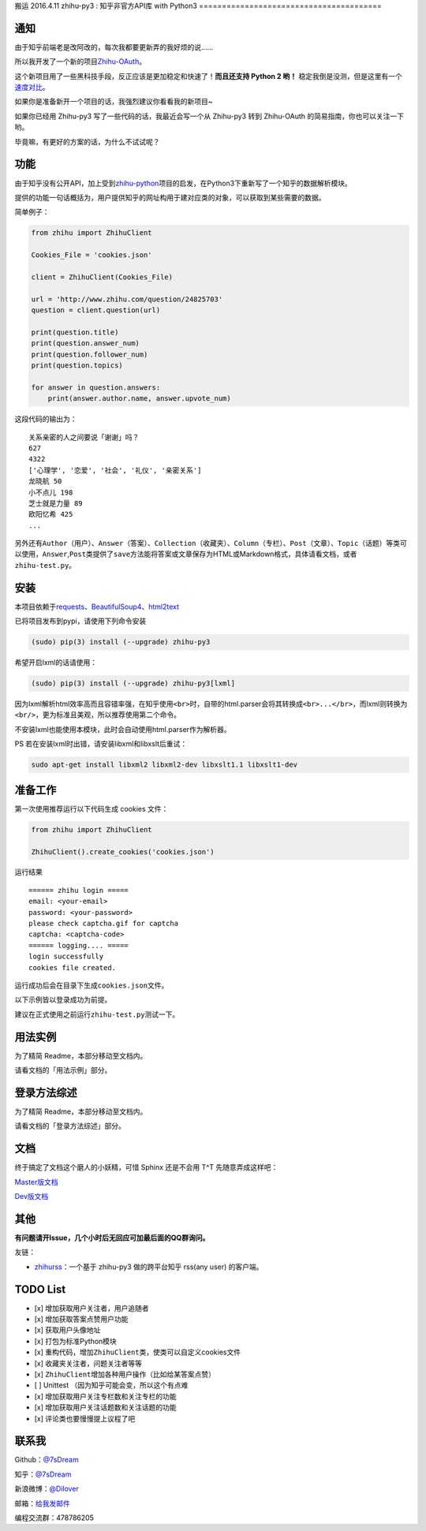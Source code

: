 搬运 2016.4.11
zhihu-py3 : 知乎非官方API库 with Python3
========================================

|Author| |Build| |DocumentationStatus| |PypiVersion| |License| |PypiDownloadStatus|

通知
----

由于知乎前端老是改阿改的，每次我都要更新弄的我好烦的说……

所以我开发了一个新的项目\ `Zhihu-OAuth <https://github.com/7sDream/zhihu-oauth>`__。

这个新项目用了一些黑科技手段，反正应该是更加稳定和快速了！**而且还支持 Python 2 哟！**
稳定我倒是没测，但是这里有一个
`速度对比 <https://github.com/7sDream/zhihu-oauth/blob/master/compare.md>`__。

如果你是准备新开一个项目的话，我强烈建议你看看我的新项目~

如果你已经用 Zhihu-py3 写了一些代码的话，我最近会写一个从 Zhihu-py3 转到 Zhihu-OAuth
的简易指南，你也可以关注一下哟。

毕竟嘛，有更好的方案的话，为什么不试试呢？

功能
----

由于知乎没有公开API，加上受到\ `zhihu-python <https://github.com/egrcc/zhihu-python>`__\ 项目的启发，在Python3下重新写了一个知乎的数据解析模块。

提供的功能一句话概括为，用户提供知乎的网址构用于建对应类的对象，可以获取到某些需要的数据。

简单例子：

..  code:: python

    from zhihu import ZhihuClient

    Cookies_File = 'cookies.json'

    client = ZhihuClient(Cookies_File)

    url = 'http://www.zhihu.com/question/24825703'
    question = client.question(url)

    print(question.title)
    print(question.answer_num)
    print(question.follower_num)
    print(question.topics)

    for answer in question.answers:
        print(answer.author.name, answer.upvote_num)

这段代码的输出为：

::

    关系亲密的人之间要说「谢谢」吗？
    627
    4322
    ['心理学', '恋爱', '社会', '礼仪', '亲密关系']
    龙晓航 50
    小不点儿 198
    芝士就是力量 89
    欧阳忆希 425
    ...

另外还有\ ``Author（用户）``\ 、\ ``Answer（答案）``\ 、\ ``Collection（收藏夹）``\ 、\ ``Column（专栏）``\ 、\ ``Post（文章）``\ 、\ ``Topic（话题）``\ 等类可以使用，\ ``Answer``,\ ``Post``\ 类提供了\ ``save``\ 方法能将答案或文章保存为HTML或Markdown格式，具体请看文档，或者\ ``zhihu-test.py``\ 。

安装
----

..  class:: bold

   本项目依赖于\ `requests <https://pypi.python.org/pypi/requests/2.7.0>`__\ 、\ `BeautifulSoup4 <http://www.crummy.com/software/BeautifulSoup>`__\ 、\ `html2text <https://github.com/aaronsw/html2text>`__

已将项目发布到pypi，请使用下列命令安装

..  code:: bash

    (sudo) pip(3) install (--upgrade) zhihu-py3

希望开启lxml的话请使用：

..  code:: bash

    (sudo) pip(3) install (--upgrade) zhihu-py3[lxml]


因为lxml解析html效率高而且容错率强，在知乎使用\ ``<br>``\ 时，自带的html.parser会将其转换成\ ``<br>...</br>``\ ，而lxml则转换为\ ``<br/>``\ ，更为标准且美观，所以推荐使用第二个命令。

不安装lxml也能使用本模块，此时会自动使用html.parser作为解析器。

PS 若在安装lxml时出错，请安装libxml和libxslt后重试：

..  code:: bash

    sudo apt-get install libxml2 libxml2-dev libxslt1.1 libxslt1-dev

准备工作
--------

第一次使用推荐运行以下代码生成 cookies 文件：

..  code:: python

    from zhihu import ZhihuClient

    ZhihuClient().create_cookies('cookies.json')

运行结果

::

    ====== zhihu login =====
    email: <your-email>
    password: <your-password>
    please check captcha.gif for captcha
    captcha: <captcha-code>
    ====== logging.... =====
    login successfully
    cookies file created.

运行成功后会在目录下生成\ ``cookies.json``\ 文件。

以下示例皆以登录成功为前提。

建议在正式使用之前运行\ ``zhihu-test.py``\ 测试一下。

用法实例
--------

为了精简 Readme，本部分移动至文档内。

请看文档的「用法示例」部分。

登录方法综述
---------------------------------------------

为了精简 Readme，本部分移动至文档内。

请看文档的「登录方法综述」部分。

文档
----

终于搞定了文档这个磨人的小妖精，可惜 Sphinx 还是不会用 T^T
先随意弄成这样吧：

`Master版文档 <http://zhihu-py3.readthedocs.org/zh_CN/latest>`__

`Dev版文档 <http://zhihu-py3.readthedocs.org/zh_CN/dev>`__

其他
----

**有问题请开Issue，几个小时后无回应可加最后面的QQ群询问。**

友链：

-  \ `zhihurss <https://github.com/SimplyY/zhihu-rss>`__\ ：一个基于 zhihu-py3 做的跨平台知乎 rss(any user) 的客户端。


TODO List
---------

- [x] 增加获取用户关注者，用户追随者
- [x] 增加获取答案点赞用户功能
- [x] 获取用户头像地址
- [x] 打包为标准Python模块
- [x] 重构代码，增加\ ``ZhihuClient``\ 类，使类可以自定义cookies文件
- [x] 收藏夹关注者，问题关注者等等
- [x] ``ZhihuClient``\ 增加各种用户操作（比如给某答案点赞）
- [ ] Unittest （因为知乎可能会变，所以这个有点难
- [x] 增加获取用户关注专栏数和关注专栏的功能
- [x] 增加获取用户关注话题数和关注话题的功能
- [x] 评论类也要慢慢提上议程了吧

联系我
------

Github：\ `@7sDream <https://github.com/7sDream>`__

知乎：\ `@7sDream <http://www.zhihu.com/people/7sdream>`__

新浪微博：\ `@Dilover <http://weibo.com/didilover>`__

邮箱：\ `给我发邮件 <mailto:xixihaha.xiha@qq.com>`__

编程交流群：478786205

.. |Author| image:: https://img.shields.io/badge/Author-7sDream-blue.svg
   :target: https://github.com/7sDream
.. |DocumentationStatus| image:: https://readthedocs.org/projects/zhihu-py3/badge/?version=latest
   :target: https://readthedocs.org/projects/zhihu-py3/?badge=latest
.. |PypiVersion| image:: https://img.shields.io/pypi/v/zhihu-py3.svg
   :target: https://pypi.python.org/pypi/zhihu-py3
.. |PypiDownloadStatus| image:: https://img.shields.io/pypi/dd/zhihu-py3.svg
   :target: https://pypi.python.org/pypi/zhihu-py3
.. |License| image:: https://img.shields.io/pypi/l/zhihu-py3.svg
   :target: https://github.com/7sDream/zhihu-py3/blob/master/LICENSE
.. |Build| image:: https://travis-ci.org/7sDream/zhihu-py3.svg?branch=dev
   :target: http://www.zhihu.com/people/7sdream
